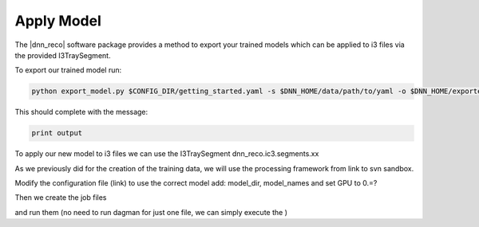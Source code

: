 .. IceCube DNN reconstruction

Apply Model
***********

The |dnn_reco| software package provides a method to export your trained
models which can be applied to i3 files via the provided I3TraySegment.

To export our trained model run:

.. code-block:: bash

    python export_model.py $CONFIG_DIR/getting_started.yaml -s $DNN_HOME/data/path/to/yaml -o $DNN_HOME/exported_models/getting_started_model

This should complete with the message:

.. code-block:: bash

    print output

To apply our new model to i3 files we can use the I3TraySegment
dnn_reco.ic3.segments.xx

As we previously did for the creation of the training data, we will use
the processing framework from link to svn sandbox.

Modify the configuration file (link) to use the correct model
add: model_dir, model_names
and set GPU to 0.=?

Then we create the job files

and run them
(no need to run dagman for just one file, we can simply execute the )